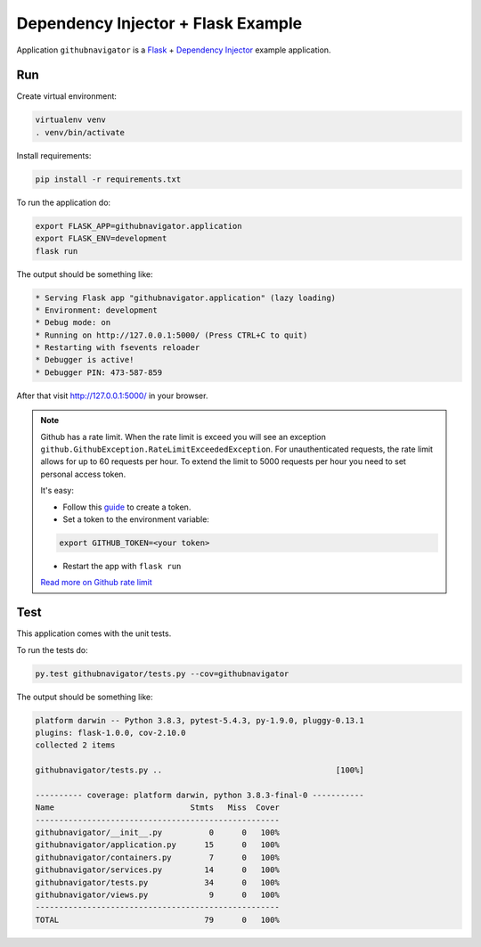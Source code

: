 Dependency Injector + Flask Example
===================================

Application ``githubnavigator`` is a `Flask <https://flask.palletsprojects.com/>`_ +
`Dependency Injector <http://python-dependency-injector.ets-labs.org/>`_ example application.

.. image:: screenshot.png

Run
---

Create virtual environment:

.. code-block:: bash

   virtualenv venv
   . venv/bin/activate

Install requirements:

.. code-block:: bash

    pip install -r requirements.txt

To run the application do:

.. code-block:: bash

    export FLASK_APP=githubnavigator.application
    export FLASK_ENV=development
    flask run

The output should be something like:

.. code-block::

    * Serving Flask app "githubnavigator.application" (lazy loading)
    * Environment: development
    * Debug mode: on
    * Running on http://127.0.0.1:5000/ (Press CTRL+C to quit)
    * Restarting with fsevents reloader
    * Debugger is active!
    * Debugger PIN: 473-587-859

After that visit http://127.0.0.1:5000/ in your browser.

.. note::


   Github has a rate limit. When the rate limit is exceed you will see an exception
   ``github.GithubException.RateLimitExceededException``. For unauthenticated requests, the rate
   limit allows for up to 60 requests per hour. To extend the limit to 5000 requests per hour you
   need to set personal access token.

   It's easy:

   - Follow this `guide <https://docs.github.com/en/github/authenticating-to-github/creating-a-personal-access-token>`_ to create a token.
   - Set a token to the environment variable:

   .. code-block:: bash

      export GITHUB_TOKEN=<your token>

   - Restart the app with ``flask run``

   `Read more on Github rate limit <https://developer.github.com/v3/#rate-limiting>`_

Test
----

This application comes with the unit tests.

To run the tests do:

.. code-block:: bash

   py.test githubnavigator/tests.py --cov=githubnavigator

The output should be something like:

.. code-block::

   platform darwin -- Python 3.8.3, pytest-5.4.3, py-1.9.0, pluggy-0.13.1
   plugins: flask-1.0.0, cov-2.10.0
   collected 2 items

   githubnavigator/tests.py ..                                     [100%]

   ---------- coverage: platform darwin, python 3.8.3-final-0 -----------
   Name                             Stmts   Miss  Cover
   ----------------------------------------------------
   githubnavigator/__init__.py          0      0   100%
   githubnavigator/application.py      15      0   100%
   githubnavigator/containers.py        7      0   100%
   githubnavigator/services.py         14      0   100%
   githubnavigator/tests.py            34      0   100%
   githubnavigator/views.py             9      0   100%
   ----------------------------------------------------
   TOTAL                               79      0   100%
